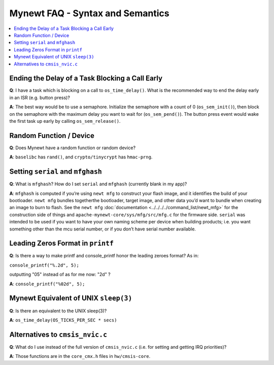 Mynewt FAQ - Syntax and Semantics
=================================

.. contents::
  :local:
  :depth: 1

Ending the Delay of a Task Blocking a Call Early
------------------------------------------------

**Q**: I have a task which is blocking on a call to ``os_time_delay()``. What is the recommended way to end the delay 
early in an ISR (e.g. button press)?

**A**: The best way would be to use a semaphore. Initialize the semaphore with a count of 0 (``os_sem_init()``), then 
block on the semaphore with the maximum delay you want to wait for (``os_sem_pend()``).  The button press event would 
wake the first task up early by calling ``os_sem_release()``.

Random Function / Device
------------------------

**Q**: Does Mynewt have a random function or random device?

**A**: ``baselibc`` has ``rand()``, and ``crypto/tinycrypt`` has ``hmac-prng``.

Setting ``serial`` and ``mfghash``
----------------------------------

**Q**: What is ``mfghash``? How do I set ``serial`` and ``mfghash`` (currently blank in my app)?

**A**: ``mfghash`` is computed if you’re using ``newt mfg`` to construct your flash image, and it identifies the build of 
your bootloader. ``newt mfg`` bundles togetherthe bootloader, target image, and other data you’d want to bundle when creating 
an image to burn to flash. See the ``newt mfg`` :doc:`documentation <../../../../command_list/newt_mfg>` for the construction 
side of things and ``apache-mynewt-core/sys/mfg/src/mfg.c`` for the firmware side. ``serial`` was intended to be used if you 
want to have your own naming scheme per device when building products; i.e. you want something other than the mcu serial 
number, or if you don’t have serial number available.

Leading Zeros Format in ``printf``
----------------------------------

**Q**: Is there a way to make printf and console_printf honor the leading zeroes format? As in: 

``console_printf("%.2d", 5);`` 

outputting "05" instead of as for me now: "2d" ?

**A**: ``console_printf("%02d", 5);``

Mynewt Equivalent of UNIX ``sleep(3)``
--------------------------------------

**Q**: Is there an equivalent to the UNIX sleep(3)?
  
**A**: ``os_time_delay(OS_TICKS_PER_SEC * secs)``

Alternatives to ``cmsis_nvic.c``
--------------------------------

**Q**: What do I use instead of the full version of ``cmsis_nvic.c`` (i.e. for setting and getting IRQ priorities)?

**A**: Those functions are in the ``core_cmx.h`` files in ``hw/cmsis-core``.